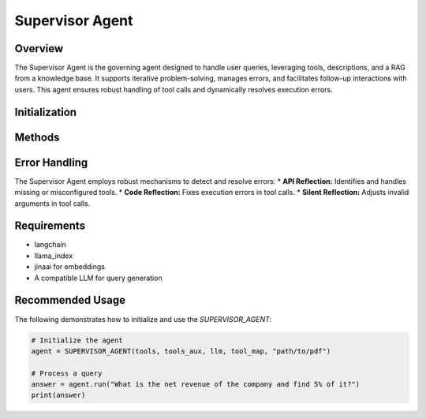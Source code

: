 Supervisor Agent
================

Overview
--------
The Supervisor Agent is the governing agent designed to handle user queries, leveraging tools, descriptions, and a RAG from a knowledge base. It supports iterative problem-solving, manages errors, and facilitates follow-up interactions with users. This agent ensures robust handling of tool calls and dynamically resolves execution errors.

Initialization
--------------
.. py:class:: SUPERVISOR_AGENT(tools, tools_aux, llm, tool_map, path, reflextion_limit = 10, top_k = 5, max_steps = 10)

   Initialize the SUPERVISOR_AGENT with the necessary tools, retrieval systems, and memory setup.

   :param list tools: Primary tools available for query resolution.
   :param list tools_aux: Auxiliary tools for fallback or extended processing.
   :param object llm: The language model used for generating responses.
   :param dict tool_map: A mapping of tool names to their descriptions.
   :param str path: File path for the PDF.
   :param reflextion_limit: The maximum attempts to modify agent_code and resolve the error.
   :type reflextion_limit: int, optional
   :param top_k: Number of top results to retrieve from retriver.
   :type top_k: int, optional
   :param max_steps: The maximum attempts allowed for the RAG agent to determine the final answer.
   :type max_steps: int, optional


Methods
-------
.. py:method:: run(query, follow_up_response=None)

   Generate an answer to the given query, utilizing previous responses for context and prompting follow-up questions.

   :param str query: The user's question.
   :param list follow_up_response: (Optional) List of responses from previous queries for additional context.
   :return: The answer to the user's query.
   :rtype: str

.. py:method:: api_reflexion(agent_code)

   Manage faulty tool calls by either modifying or removing a tool. This mechanism ensures optimal tool usage.

   :param list agent_code: The problematic tool call, structured as:
       ["tool_name", [arguments], "Reasoning"]
   :return: A tuple containing the modified tool call and the response generated after modification.
   :rtype: tuple

.. py:method:: code_reflexion(agent_code, error)

   Resolve Python execution errors during tool calls by modifying the tool's code.

   :param list agent_code: The last tool call that caused the error.
   :param str error: The error message generated during execution.
   :return: The modified tool call and its response.
   :rtype: tuple

.. py:method:: build_code()

   Retrieve the tool called and its response.

   :return: The tool call and its associated response.
   :rtype: tuple

.. py:method:: detect_failure(agent_code, callback)

   Detect the type of error in a tool call and categorize its severity.

   :param list agent_code: The erroneous tool call.
   :param str callback: The error message or code.
   :return: "1" if the error is significant, "0" otherwise.
   :rtype: str

.. py:method:: critic_agent(agent_code, desc, func_response, scratchpad)

   Evaluate the correctness of tool call arguments and their alignment with the query.

   :param list agent_code: The current tool call.
   :param str desc: A description of the tool call's purpose.
   :param str func_response: The response from the tool call.
   :param str scratchpad: Context from prior tool calls.
   :return: A list containing the evaluation result and reasoning.
   :rtype: list

.. py:method:: silent_reflexion(code, reason)

   Resolve invalid tool call arguments flagged by the `critic_agent`.

   :param str code: The tool call with potentially invalid arguments.
   :param str reason: Explanation of why the arguments are invalid.
   :return: A corrected tool call with valid arguments.
   :rtype: list

Error Handling
--------------
The Supervisor Agent employs robust mechanisms to detect and resolve errors:
* **API Reflection:** Identifies and handles missing or misconfigured tools.
* **Code Reflection:** Fixes execution errors in tool calls.
* **Silent Reflection:** Adjusts invalid arguments in tool calls.

Requirements
------------
* langchain
* llama_index
* jinaai for embeddings
* A compatible LLM for query generation

Recommended Usage
-----------------
The following demonstrates how to initialize and use the `SUPERVISOR_AGENT`:

.. code-block:: python

   # Initialize the agent
   agent = SUPERVISOR_AGENT(tools, tools_aux, llm, tool_map, "path/to/pdf")

   # Process a query
   answer = agent.run("What is the net revenue of the company and find 5% of it?")
   print(answer)